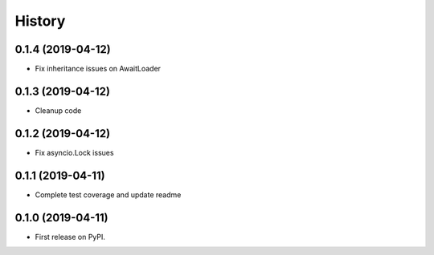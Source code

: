 =======
History
=======

0.1.4 (2019-04-12)
------------------

* Fix inheritance issues on AwaitLoader

0.1.3 (2019-04-12)
------------------

* Cleanup code

0.1.2 (2019-04-12)
------------------

* Fix asyncio.Lock issues

0.1.1 (2019-04-11)
------------------

* Complete test coverage and update readme


0.1.0 (2019-04-11)
------------------

* First release on PyPI.
